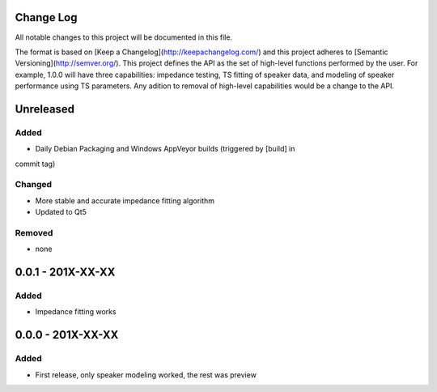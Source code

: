 Change Log
~~~~~~~~~~
All notable changes to this project will be documented in this file.

The format is based on [Keep a Changelog](http://keepachangelog.com/)
and this project adheres to [Semantic Versioning](http://semver.org/). This
project defines the API as the set of high-level functions performed by the
user. For example, 1.0.0 will have three capabilities: impedance testing,
TS fitting of speaker data, and modeling of speaker performance using TS
parameters. Any adition to removal of high-level capabilities would be a change
to the API.


Unreleased
~~~~~~~~~~
Added
^^^^^

- Daily Debian Packaging and Windows AppVeyor builds (triggered by [build] in
commit tag)

Changed
^^^^^^^

- More stable and accurate impedance fitting algorithm
- Updated to Qt5

Removed
^^^^^^^

- none

0.0.1 - 201X-XX-XX
~~~~~~~~~~~~~~~~~~

Added
^^^^^

- Impedance fitting works

0.0.0 - 201X-XX-XX
~~~~~~~~~~~~~~~~~~
Added
^^^^^

- First release, only speaker modeling worked, the rest was preview
